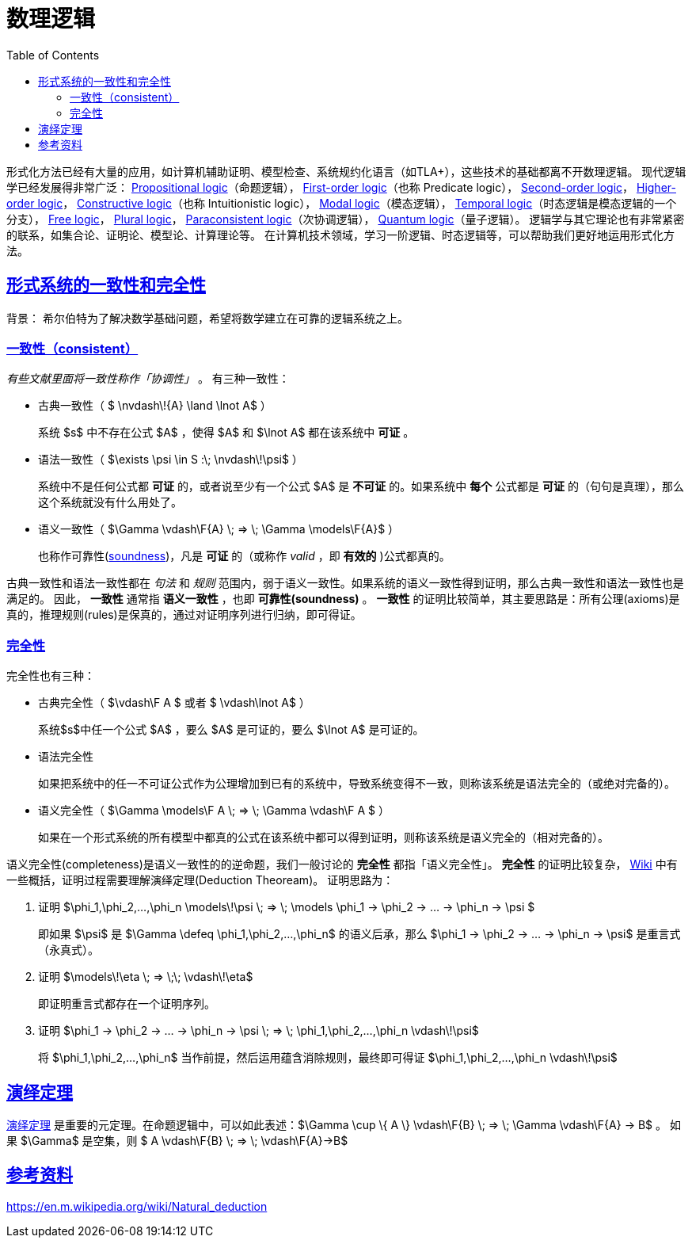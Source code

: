 ////
title: 数理逻辑一些概念
date: 2020-09-08T21:00:00+08:00

draft: false
categories: [Formal]
tags: [Logic]
////

= 数理逻辑
// Disable wrapping in listing and literal blocks.
:prewrap!:
:toc:
:sectanchors:
:sectlinks:
:icons: font
:logic-soundness: https://en.wikipedia.org/wiki/Soundness

形式化方法已经有大量的应用，如计算机辅助证明、模型检查、系统规约化语言（如TLA+），这些技术的基础都离不开数理逻辑。
现代逻辑学已经发展得非常广泛：
https://en.wikipedia.org/wiki/Propositional_calculus[Propositional logic^]（命题逻辑），
https://en.wikipedia.org/wiki/First-order_logic[First-order logic^]（也称 Predicate logic），
https://en.wikipedia.org/wiki/Second-order_logic[Second-order logic^]，
https://en.wikipedia.org/wiki/Higher-order_logic[Higher-order logic^]，
https://en.wikipedia.org/wiki/Intuitionistic_logic[Constructive logic^]（也称 Intuitionistic logic），
https://en.wikipedia.org/wiki/Modal_logic[Modal logic^]（模态逻辑），
https://en.wikipedia.org/wiki/Temporal_logic[Temporal logic^]（时态逻辑是模态逻辑的一个分支），
https://plato.stanford.edu/entries/logic-free/[Free logic^]，
https://plato.stanford.edu/entries/plural-quant/[Plural logic^]，
https://en.wikipedia.org/wiki/Paraconsistent_logic[Paraconsistent logic^]（次协调逻辑），
https://en.wikipedia.org/wiki/Quantum_logic[Quantum logic^]（量子逻辑）。
逻辑学与其它理论也有非常紧密的联系，如集合论、证明论、模型论、计算理论等。
在计算机技术领域，学习一阶逻辑、时态逻辑等，可以帮助我们更好地运用形式化方法。

//<!--more-->

++++
<div style="display: none"><script type="math/tex; mode=display">
\newcommand{\F}[1]{\!\!{#1}}
</script></div>
++++

//== 谓词逻辑
//
//自然演绎规则：
//
//[latexmath]
//++++
//\dfrac{f: \forall \alpha. \alpha\to\alpha \vdash f : \color{green}{\tau} \to \color{blue}{\tau'} \qquad f: \forall \alpha. \alpha\to\alpha \vdash f : \color{blue}{\tau'}}
//      {f: \forall \alpha. \alpha\to\alpha \vdash f \, f : \color{blue}{\tau'}}
//  \textsf{(T-App)}
//++++

== 形式系统的一致性和完全性

背景： 希尔伯特为了解决数学基础问题，希望将数学建立在可靠的逻辑系统之上。

=== 一致性（consistent）

_有些文献里面将一致性称作「协调性」_ 。 有三种一致性：

* 古典一致性（ $ \nvdash\!{A} \land \lnot A$ ）
+
系统 $s$ 中不存在公式 $A$ ，使得 $A$ 和 $\lnot A$ 都在该系统中 *可证* 。

* 语法一致性（ $\exists \psi \in S :\; \nvdash\!\psi$ ）
+
系统中不是任何公式都 *可证* 的，或者说至少有一个公式 $A$ 是 *不可证* 的。如果系统中 *每个* 公式都是 *可证* 的（句句是真理），那么这个系统就没有什么用处了。

* 语义一致性（ $\Gamma \vdash\F{A} \; => \; \Gamma \models\F{A}$ ）
+
也称作可靠性({logic-soundness}[soundness^])，凡是 *可证* 的（或称作 _valid_ ，即 *有效的* )公式都真的。

古典一致性和语法一致性都在 _句法_ 和 _规则_ 范围内，弱于语义一致性。如果系统的语义一致性得到证明，那么古典一致性和语法一致性也是满足的。
因此， *一致性* 通常指 *语义一致性* ，也即 *可靠性(soundness)* 。
*一致性* 的证明比较简单，其主要思路是：所有公理(axioms)是真的，推理规则(rules)是保真的，通过对证明序列进行归纳，即可得证。


=== 完全性

完全性也有三种：

* 古典完全性（ $\vdash\F A $ 或者 $ \vdash\lnot A$ ）
+
系统$s$中任一个公式 $A$ ，要么 $A$ 是可证的，要么 $\lnot A$ 是可证的。

* 语法完全性
+
如果把系统中的任一不可证公式作为公理增加到已有的系统中，导致系统变得不一致，则称该系统是语法完全的（或绝对完备的）。

* 语义完全性（ $\Gamma \models\F A \; => \; \Gamma \vdash\F A $ ）
+
如果在一个形式系统的所有模型中都真的公式在该系统中都可以得到证明，则称该系统是语义完全的（相对完备的）。

语义完全性(completeness)是语义一致性的的逆命题，我们一般讨论的 *完全性* 都指「语义完全性」。
*完全性* 的证明比较复杂， https://en.wikipedia.org/wiki/G%C3%B6del%27s_completeness_theorem[Wiki^] 中有一些概括，证明过程需要理解演绎定理(Deduction Theoream)。
证明思路为：

. 证明 $\phi_1,\phi_2,...,\phi_n \models\!\psi \; => \; \models \phi_1 -> \phi_2 -> ... -> \phi_n -> \psi $
+
即如果 $\psi$ 是 $\Gamma \defeq \phi_1,\phi_2,...,\phi_n$ 的语义后承，那么 $\phi_1 -> \phi_2 -> ... -> \phi_n -> \psi$ 是重言式（永真式）。
. 证明 $\models\!\eta \; => \;\; \vdash\!\eta$
+
即证明重言式都存在一个证明序列。
. 证明 $\phi_1 -> \phi_2 -> ... -> \phi_n -> \psi \; => \; \phi_1,\phi_2,...,\phi_n \vdash\!\psi$
+
将 $\phi_1,\phi_2,...,\phi_n$ 当作前提，然后运用蕴含消除规则，最终即可得证 $\phi_1,\phi_2,...,\phi_n \vdash\!\psi$

== 演绎定理

https://en.m.wikipedia.org/wiki/Deduction_theorem[演绎定理^] 是重要的元定理。在命题逻辑中，可以如此表述：$\Gamma \cup \{ A \} \vdash\F{B} \; => \; \Gamma \vdash\F{A} -> B$ 。
如果 $\Gamma$ 是空集，则 $ A \vdash\F{B} \; => \; \vdash\F{A}->B$

== 参考资料

https://en.m.wikipedia.org/wiki/Natural_deduction
